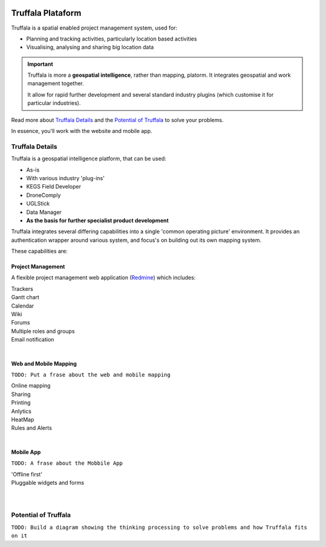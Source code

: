 .. image:: /_pictures/geosynergy_rtd.png
   :align: right
   :alt: GeoSynergy Pty Ltd
   :target: http://www.geosynergy.com.au

==================
Truffala Plataform 
==================

Truffala is a spatial enabled project management system, used for:

* Planning and tracking activities, particularly location based activities
* Visualising, analysing and sharing big location data

.. important::
	Truffala is more a **geospatial intelligence**, rather than mapping, platorm. It integrates geospatial and work management together.

	It allow for rapid further development and several standard industry plugins (which customise it for particular industries).

Read more about `Truffala Details <truffala_details_>`_ and the `Potential of Truffala <potential_truffala_>`_ to solve your problems.

In essence, you'll work with the website and mobile app.

.. _truffala_details:

Truffala Details
================

Truffala is a geospatial intelligence platform, that can be used:

* As-is
* With various industry 'plug-ins'
* KEGS Field Developer
* DroneComply
* UGLStick
* Data Manager
* **As the basis for further specialist product development**

Truffala integrates several differing capabilities into a single 'common operating picture' environment. It provides an authentication wrapper around various system, and focus's on building out its own mapping system.

These capabilities are:

Project Management
^^^^^^^^^^^^^^^^^^

A flexible project management web application (`Redmine <http://www.redmine.org>`_) which includes:

| |bullet| Trackers
| |bullet| Gantt chart
| |bullet| Calendar
| |bullet| Wiki
| |bullet| Forums
| |bullet| Multiple roles and groups
| |bullet| Email notification
|

Web and Mobile Mapping
^^^^^^^^^^^^^^^^^^^^^^

``TODO: Put a frase about the web and mobile mapping``

| |bullet| Online mapping
| |bullet| Sharing
| |bullet| Printing
| |bullet| Anlytics 
| |bullet| HeatMap
| |bullet| Rules and Alerts
|

Mobile App
^^^^^^^^^^

``TODO: A frase about the Mobbile App``

| |bullet| 'Offline first'
| |bullet| Pluggable widgets and forms
|
|

.. _potential_truffala:

Potential of Truffala
====================

``TODO: Build a diagram showing the thinking processing to solve problems and how Truffala fits on it``

.. |bullet| image:: /_pictures/bullet.png
